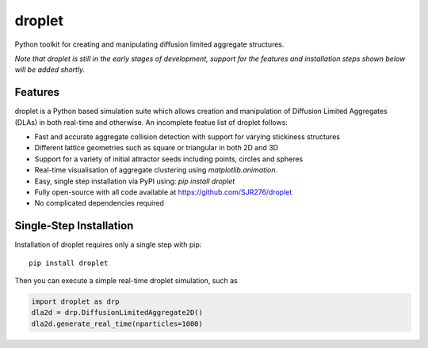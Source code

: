 droplet
=======

Python toolkit for creating and manipulating diffusion limited aggregate structures. 

*Note that droplet is still in the early stages of development, support for the features and installation steps shown below will be added shortly.*

Features
--------

droplet is a Python based simulation suite which allows creation and manipulation of Diffusion Limited Aggregates (DLAs) in both real-time and otherwise. An incomplete featue list of droplet follows:

* Fast and accurate aggregate collision detection with support for varying stickiness structures
* Different lattice geometries such as square or triangular in both 2D and 3D
* Support for a variety of initial attractor seeds including points, circles and spheres
* Real-time visualisation of aggregate clustering using `matplotlib.animation`.
* Easy, single step installation via PyPI using: `pip install droplet`
* Fully open-source with all code available at https://github.com/SJR276/droplet
* No complicated dependencies required

Single-Step Installation
------------------------

Installation of droplet requires only a single step with pip::

    pip install droplet

Then you can execute a simple real-time droplet simulation, such as

.. code:: python

    import droplet as drp
    dla2d = drp.DiffusionLimitedAggregate2D()
    dla2d.generate_real_time(nparticles=1000)
